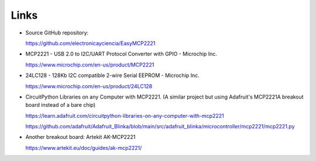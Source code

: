 Links
=====

* Source GitHub repository:

  https://github.com/electronicayciencia/EasyMCP2221


* MCP2221 - USB 2.0 to I2C/UART Protocol Converter with GPIO - Microchip Inc.

  https://www.microchip.com/en-us/product/MCP2221


* 24LC128 - 128Kb I2C compatible 2-wire Serial EEPROM - Microchip Inc.

  https://www.microchip.com/en-us/product/24LC128


* CircuitPython Libraries on any Computer with MCP2221.
  (A similar project but using Adafruit's MCP2221A breakout board instead of a bare chip)

  https://learn.adafruit.com/circuitpython-libraries-on-any-computer-with-mcp2221

  https://github.com/adafruit/Adafruit_Blinka/blob/main/src/adafruit_blinka/microcontroller/mcp2221/mcp2221.py


* Another breakout board: Artekit AK-MCP2221

  https://www.artekit.eu/doc/guides/ak-mcp2221/
